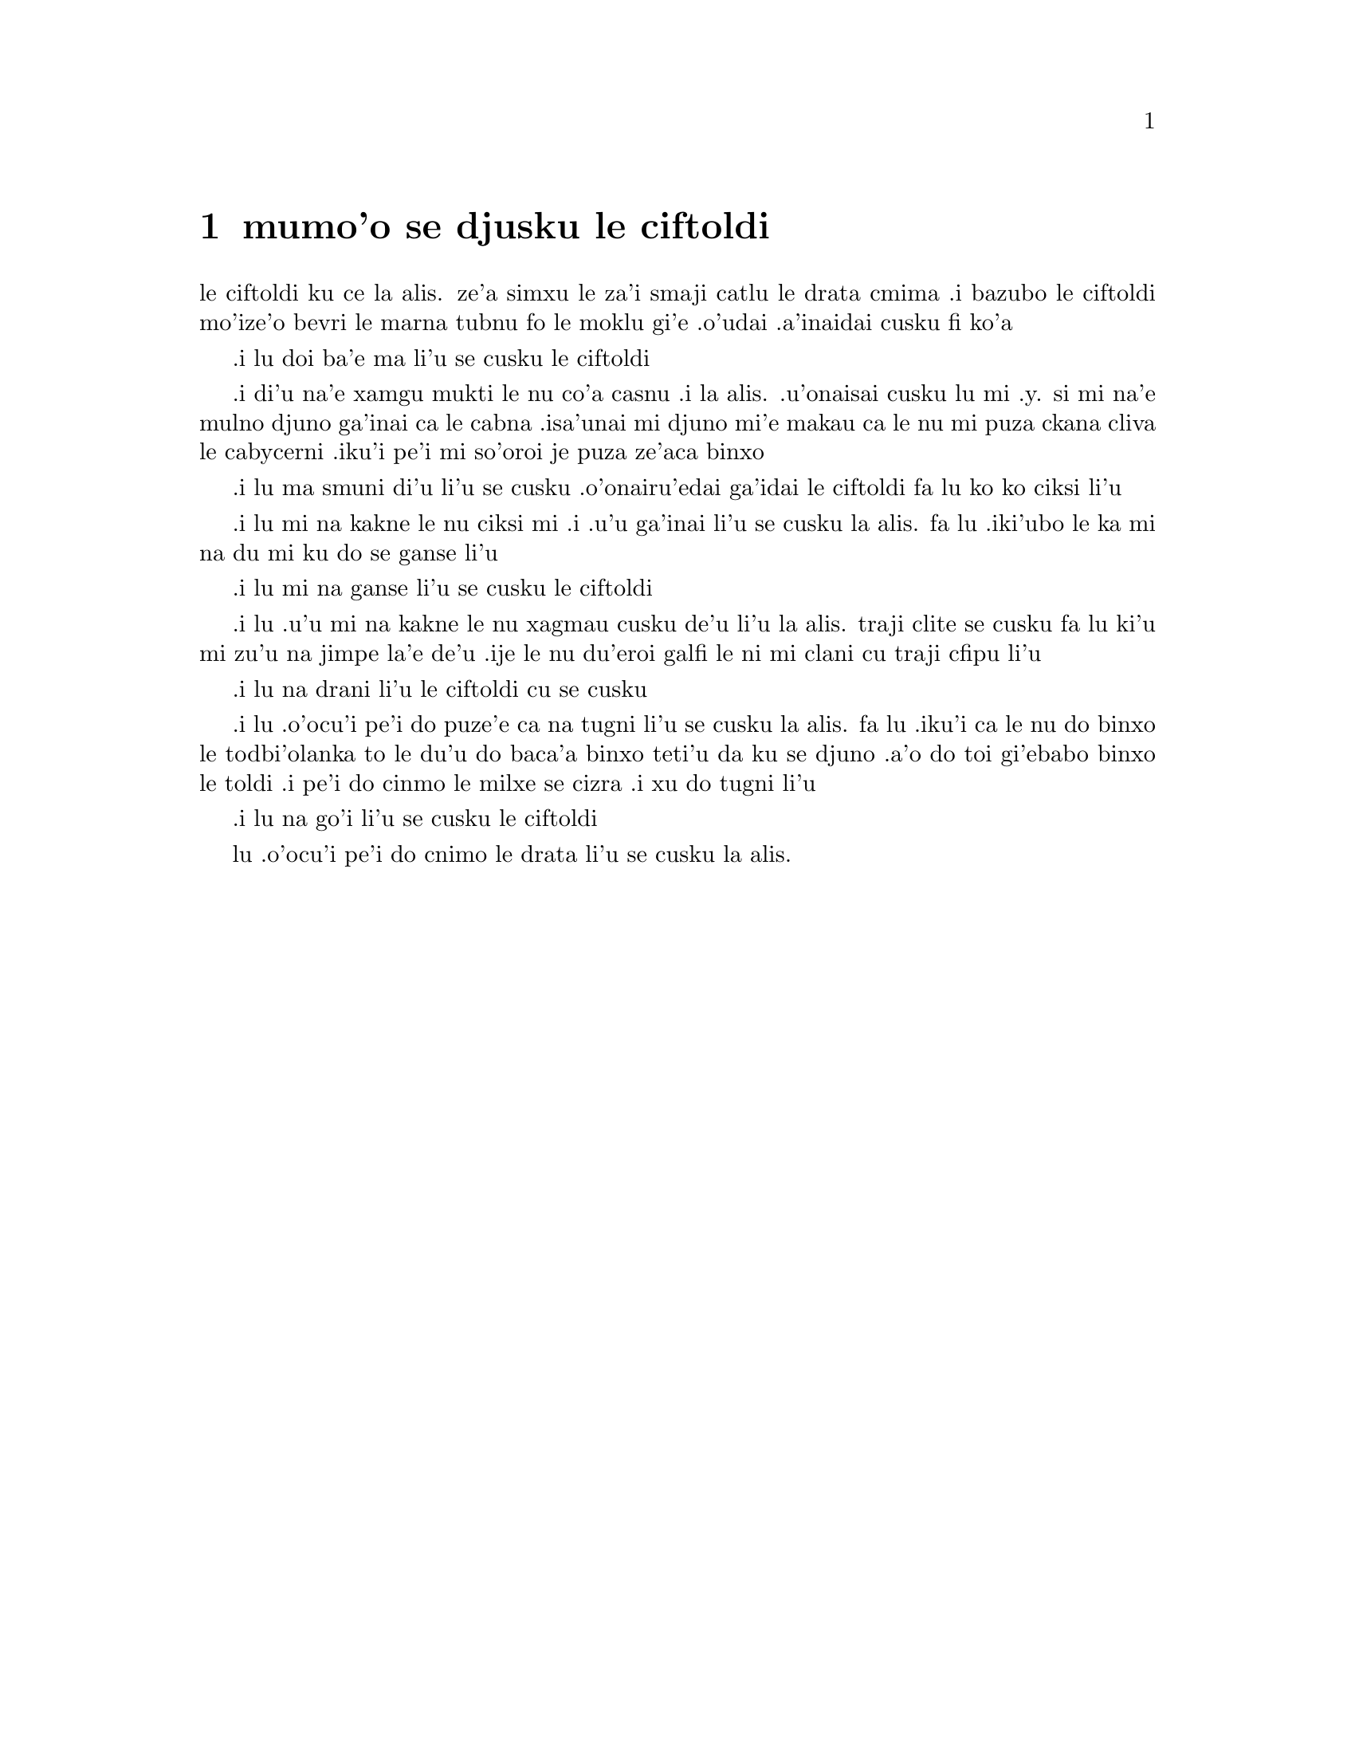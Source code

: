 @node    mumo'o, xamo'o, vomo'o, Top
@chapter mumo'o se djusku le ciftoldi


@c                                CHAPTER V

@c                        Advice from a Caterpillar


@c      The Caterpillar and Alice looked at each other for some time in
@c    silence:  at last the Caterpillar took the hookah out of its
@c    mouth, and addressed her in a languid, sleepy voice.

le ciftoldi ku ce la alis. ze'a simxu le za'i smaji catlu le
drata cmima .i bazubo le ciftoldi mo'ize'o bevri le marna tubnu fo le
moklu gi'e .o'udai .a'inaidai cusku fi ko'a

@c      `Who are YOU?' said the Caterpillar.

.i lu doi ba'e ma li'u se cusku le ciftoldi

@c      This was not an encouraging opening for a conversation.  Alice
@c    replied, rather shyly, `I--I hardly know, sir, just at present--
@c    at least I know who I WAS when I got up this morning, but I think
@c    I must have been changed several times since then.'

.i di'u na'e xamgu mukti le nu co'a casnu .i la alis. .u'onaisai cusku
lu mi .y. si mi na'e mulno djuno ga'inai ca le cabna .isa'unai mi djuno
mi'e makau ca le nu mi puza ckana cliva le cabycerni .iku'i pe'i mi
so'oroi je puza ze'aca binxo

@c      `What do you mean by that?' said the Caterpillar sternly.
@c    `Explain yourself!'

.i lu ma smuni di'u li'u se cusku .o'onairu'edai ga'idai le ciftoldi fa lu
ko ko ciksi li'u

@c      `I can't explain MYSELF, I'm afraid, sir' said Alice, `because
@c    I'm not myself, you see.'

.i lu mi na kakne le nu ciksi mi .i .u'u ga'inai li'u se cusku la alis.
fa lu .iki'ubo le ka mi na du mi ku do se ganse li'u

@c      `I don't see,' said the Caterpillar.

.i lu mi na ganse li'u se cusku le ciftoldi

@c      `I'm afraid I can't put it more clearly,' Alice replied very
@c    politely, `for I can't understand it myself to begin with; and
@c    being so many different sizes in a day is very confusing.'

.i lu .u'u mi na kakne le nu xagmau cusku de'u li'u la alis. traji clite
se cusku  fa lu ki'u mi zu'u na jimpe la'e de'u .ije le nu du'eroi galfi
le ni mi clani cu traji cfipu li'u

@c      `It isn't,' said the Caterpillar.

.i lu na drani li'u le ciftoldi cu se cusku

@c      `Well, perhaps you haven't found it so yet,' said Alice; `but
@c    when you have to turn into a chrysalis--you will some day, you
@c    know--and then after that into a butterfly, I should think you'll
@c    feel it a little queer, won't you?'

.i lu .o'ocu'i pe'i do puze'e ca na tugni li'u se cusku la alis. fa lu
.iku'i ca le nu do binxo le todbi'olanka to le du'u do baca'a binxo
teti'u da ku se djuno .a'o do toi gi'ebabo binxo le toldi .i pe'i do
cinmo le milxe se cizra .i xu do tugni li'u

@c      `Not a bit,' said the Caterpillar.

.i lu na go'i li'u se cusku le ciftoldi

@c      `Well, perhaps your feelings may be different,' said Alice;
@c    `all I know is, it would feel very queer to ME.'

lu .o'ocu'i pe'i do cnimo le drata li'u se cusku la alis. 
@c      `You!' said the Caterpillar contemptuously.  `Who are YOU?'

@c      Which brought them back again to the beginning of the
@c    conversation.  Alice felt a little irritated at the Caterpillar's
@c    making such VERY short remarks, and she drew herself up and said,
@c    very gravely, `I think, you ought to tell me who YOU are, first.'

@c      `Why?' said the Caterpillar.

@c      Here was another puzzling question; and as Alice could not
@c    think of any good reason, and as the Caterpillar seemed to be in
@c    a VERY unpleasant state of mind, she turned away.

@c      `Come back!' the Caterpillar called after her.  `I've something
@c    important to say!'

@c      This sounded promising, certainly:  Alice turned and came back
@c    again.

@c      `Keep your temper,' said the Caterpillar.

@c      `Is that all?' said Alice, swallowing down her anger as well as
@c    she could.

@c      `No,' said the Caterpillar.

@c      Alice thought she might as well wait, as she had nothing else
@c    to do, and perhaps after all it might tell her something worth
@c    hearing.  For some minutes it puffed away without speaking, but
@c    at last it unfolded its arms, took the hookah out of its mouth
@c    again, and said, `So you think you're changed, do you?'

@c      `I'm afraid I am, sir,' said Alice; `I can't remember things as
@c    I used--and I don't keep the same size for ten minutes together!'

@c      `Can't remember WHAT things?' said the Caterpillar.

@c      `Well, I've tried to say "HOW DOTH THE LITTLE BUSY BEE," but it
@c    all came different!' Alice replied in a very melancholy voice.

@c      `Repeat, "YOU ARE OLD, FATHER WILLIAM,"' said the Caterpillar.

@c      Alice folded her hands, and began:--

@c        `You are old, Father William,' the young man said,
@c          `And your hair has become very white;
@c        And yet you incessantly stand on your head--
@c          Do you think, at your age, it is right?'

@c        `In my youth,' Father William replied to his son,
@c          `I feared it might injure the brain;
@c        But, now that I'm perfectly sure I have none,
@c          Why, I do it again and again.'

@c        `You are old,' said the youth, `as I mentioned before,
@c          And have grown most uncommonly fat;
@c        Yet you turned a back-somersault in at the door--
@c          Pray, what is the reason of that?'

@c        `In my youth,' said the sage, as he shook his grey locks,
@c          `I kept all my limbs very supple
@c        By the use of this ointment--one shilling the box--
@c          Allow me to sell you a couple?'

@c        `You are old,' said the youth, `and your jaws are too weak
@c          For anything tougher than suet;
@c        Yet you finished the goose, with the bones and the beak--
@c          Pray how did you manage to do it?'

@c        `In my youth,' said his father, `I took to the law,
@c          And argued each case with my wife;
@c        And the muscular strength, which it gave to my jaw,
@c          Has lasted the rest of my life.'

@c        `You are old,' said the youth, `one would hardly suppose
@c          That your eye was as steady as ever;
@c        Yet you balanced an eel on the end of your nose--
@c          What made you so awfully clever?'

@c        `I have answered three questions, and that is enough,'
@c          Said his father; `don't give yourself airs!
@c        Do you think I can listen all day to such stuff?
@c          Be off, or I'll kick you down stairs!'


@c      `That is not said right,' said the Caterpillar.

@c      `Not QUITE right, I'm afraid,' said Alice, timidly; `some of the
@c    words have got altered.'

@c      `It is wrong from beginning to end,' said the Caterpillar
@c    decidedly, and there was silence for some minutes.

@c      The Caterpillar was the first to speak.

@c      `What size do you want to be?' it asked.

@c      `Oh, I'm not particular as to size,' Alice hastily replied;
@c    `only one doesn't like changing so often, you know.'

@c      `I DON'T know,' said the Caterpillar.

@c      Alice said nothing:  she had never been so much contradicted in
@c    her life before, and she felt that she was losing her temper.

@c      `Are you content now?' said the Caterpillar.

@c      `Well, I should like to be a LITTLE larger, sir, if you
@c    wouldn't mind,' said Alice:  `three inches is such a wretched
@c    height to be.'

@c      `It is a very good height indeed!' said the Caterpillar
@c    angrily, rearing itself upright as it spoke (it was exactly three
@c    inches high).

@c      `But I'm not used to it!' pleaded poor Alice in a piteous tone.
@c    And she thought of herself, `I wish the creatures wouldn't be so
@c    easily offended!'

@c      `You'll get used to it in time,' said the Caterpillar; and it
@c    put the hookah into its mouth and began smoking again.

@c      This time Alice waited patiently until it chose to speak again.
@c    In a minute or two the Caterpillar took the hookah out of its
@c    mouth and yawned once or twice, and shook itself.  Then it got
@c    down off the mushroom, and crawled away in the grass, merely
@c    remarking as it went, `One side will make you grow taller, and
@c    the other side will make you grow shorter.'

@c      `One side of WHAT?  The other side of WHAT?' thought Alice to
@c    herself.

@c      `Of the mushroom,' said the Caterpillar, just as if she had
@c    asked it aloud; and in another moment it was out of sight.

@c      Alice remained looking thoughtfully at the mushroom for a
@c    minute, trying to make out which were the two sides of it; and as
@c    it was perfectly round, she found this a very difficult question.
@c    However, at last she stretched her arms round it as far as they
@c    would go, and broke off a bit of the edge with each hand.

@c      `And now which is which?' she said to herself, and nibbled a
@c    little of the right-hand bit to try the effect:  the next moment
@c    she felt a violent blow underneath her chin:  it had struck her
@c    foot!

@c      She was a good deal frightened by this very sudden change, but
@c    she felt that there was no time to be lost, as she was shrinking
@c    rapidly; so she set to work at once to eat some of the other bit.
@c    Her chin was pressed so closely against her foot, that there was
@c    hardly room to open her mouth; but she did it at last, and
@c    managed to swallow a morsel of the lefthand bit.


@c         *       *       *       *       *       *       *

@c             *       *       *       *       *       *

@c         *       *       *       *       *       *       *

@c      `Come, my head's free at last!' said Alice in a tone of
@c    delight, which changed into alarm in another moment, when she
@c    found that her shoulders were nowhere to be found:  all she could
@c    see, when she looked down, was an immense length of neck, which
@c    seemed to rise like a stalk out of a sea of green leaves that lay
@c    far below her.

@c      `What CAN all that green stuff be?' said Alice.  `And where
@c    HAVE my shoulders got to?  And oh, my poor hands, how is it I
@c    can't see you?'  She was moving them about as she spoke, but no
@c    result seemed to follow, except a little shaking among the
@c    distant green leaves.

@c      As there seemed to be no chance of getting her hands up to her
@c    head, she tried to get her head down to them, and was delighted
@c    to find that her neck would bend about easily in any direction,
@c    like a serpent.  She had just succeeded in curving it down into a
@c    graceful zigzag, and was going to dive in among the leaves, which
@c    she found to be nothing but the tops of the trees under which she
@c    had been wandering, when a sharp hiss made her draw back in a
@c    hurry:  a large pigeon had flown into her face, and was beating
@c    her violently with its wings.

@c      `Serpent!' screamed the Pigeon.

@c      `I'm NOT a serpent!' said Alice indignantly.  `Let me alone!'

@c      `Serpent, I say again!' repeated the Pigeon, but in a more
@c    subdued tone, and added with a kind of sob, `I've tried every
@c    way, and nothing seems to suit them!'

@c      `I haven't the least idea what you're talking about,' said
@c    Alice.

@c      `I've tried the roots of trees, and I've tried banks, and I've
@c    tried hedges,' the Pigeon went on, without attending to her; `but
@c    those serpents!  There's no pleasing them!'

@c      Alice was more and more puzzled, but she thought there was no
@c    use in saying anything more till the Pigeon had finished.

@c      `As if it wasn't trouble enough hatching the eggs,' said the
@c    Pigeon; `but I must be on the look-out for serpents night and
@c    day!  Why, I haven't had a wink of sleep these three weeks!'

@c      `I'm very sorry you've been annoyed,' said Alice, who was
@c    beginning to see its meaning.

@c      `And just as I'd taken the highest tree in the wood,' continued
@c    the Pigeon, raising its voice to a shriek, `and just as I was
@c    thinking I should be free of them at last, they must needs come
@c    wriggling down from the sky!  Ugh, Serpent!'

@c      `But I'm NOT a serpent, I tell you!' said Alice.  `I'm a--I'm
@c    a--'

@c      `Well!  WHAT are you?' said the Pigeon.  `I can see you're
@c    trying to invent something!'

@c      `I--I'm a little girl,' said Alice, rather doubtfully, as she
@c    remembered the number of changes she had gone through that day.

@c      `A likely story indeed!' said the Pigeon in a tone of the
@c    deepest contempt.  `I've seen a good many little girls in my
@c    time, but never ONE with such a neck as that!  No, no!  You're a
@c    serpent; and there's no use denying it.  I suppose you'll be
@c    telling me next that you never tasted an egg!'

@c      `I HAVE tasted eggs, certainly,' said Alice, who was a very
@c    truthful child; `but little girls eat eggs quite as much as
@c    serpents do, you know.'

@c      `I don't believe it,' said the Pigeon; `but if they do, why
@c    then they're a kind of serpent, that's all I can say.'

@c      This was such a new idea to Alice, that she was quite silent
@c    for a minute or two, which gave the Pigeon the opportunity of
@c    adding, `You're looking for eggs, I know THAT well enough; and
@c    what does it matter to me whether you're a little girl or a
@c    serpent?'

@c      `It matters a good deal to ME,' said Alice hastily; `but I'm
@c    not looking for eggs, as it happens; and if I was, I shouldn't
@c    want YOURS:  I don't like them raw.'

@c      `Well, be off, then!' said the Pigeon in a sulky tone, as it
@c    settled down again into its nest.  Alice crouched down among the
@c    trees as well as she could, for her neck kept getting entangled
@c    among the branches, and every now and then she had to stop and
@c    untwist it.  After a while she remembered that she still held the
@c    pieces of mushroom in her hands, and she set to work very
@c    carefully, nibbling first at one and then at the other, and
@c    growing sometimes taller and sometimes shorter, until she had
@c    succeeded in bringing herself down to her usual height.

@c      It was so long since she had been anything near the right size,
@c    that it felt quite strange at first; but she got used to it in a
@c    few minutes, and began talking to herself, as usual.  `Come,
@c    there's half my plan done now!  How puzzling all these changes
@c    are!  I'm never sure what I'm going to be, from one minute to
@c    another!  However, I've got back to my right size:  the next
@c    thing is, to get into that beautiful garden--how IS that to be
@c    done, I wonder?'  As she said this, she came suddenly upon an
@c    open place, with a little house in it about four feet high.
@c    `Whoever lives there,' thought Alice, `it'll never do to come
@c    upon them THIS size:  why, I should frighten them out of their
@c    wits!'  So she began nibbling at the righthand bit again, and did
@c    not venture to go near the house till she had brought herself
@c    down to nine inches high.
